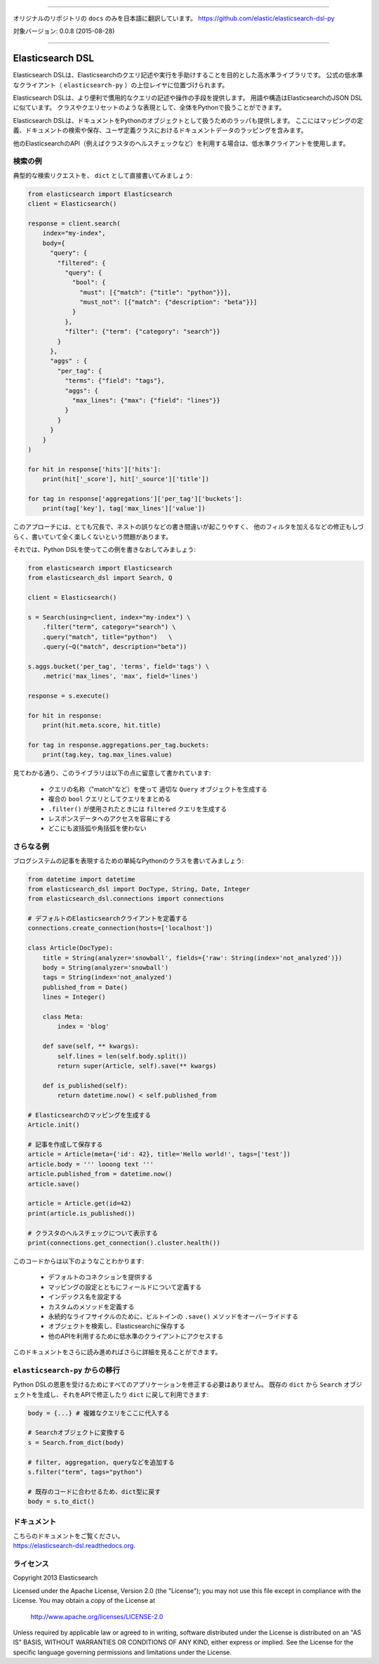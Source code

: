 --------------

オリジナルのリポジトリの ``docs`` のみを日本語に翻訳しています。
https://github.com/elastic/elasticsearch-dsl-py

対象バージョン: 0.0.8 (2015-08-28)

--------------

Elasticsearch DSL
=================

Elasticsearch DSLは、Elasticsearchのクエリ記述や実行を手助けすることを目的とした高水準ライブラリです。
公式の低水準なクライアント（ ``elasticsearch-py`` ）の上位レイヤに位置づけられます。

Elasticsearch DSLは、より便利で慣用的なクエリの記述や操作の手段を提供します。
用語や構造はElasticsearchのJSON DSLに似ています。
クラスやクエリセットのような表現として、全体をPythonで扱うことができます。

Elasticsearch DSLは、ドキュメントをPythonのオブジェクトとして扱うためのラッパも提供します。
ここにはマッピングの定義、ドキュメントの検索や保存、ユーザ定義クラスにおけるドキュメントデータのラッピングを含みます。

他のElasticsearchのAPI（例えばクラスタのヘルスチェックなど）を利用する場合は、低水準クライアントを使用します。

検索の例
--------------

典型的な検索リクエストを、 ``dict`` として直接書いてみましょう:

.. code:: python

    from elasticsearch import Elasticsearch
    client = Elasticsearch()

    response = client.search(
        index="my-index",
        body={
          "query": {
            "filtered": {
              "query": {
                "bool": {
                  "must": [{"match": {"title": "python"}}],
                  "must_not": [{"match": {"description": "beta"}}]
                }
              },
              "filter": {"term": {"category": "search"}}
            }
          },
          "aggs" : {
            "per_tag": {
              "terms": {"field": "tags"},
              "aggs": {
                "max_lines": {"max": {"field": "lines"}}
              }
            }
          }
        }
    )

    for hit in response['hits']['hits']:
        print(hit['_score'], hit['_source']['title'])

    for tag in response['aggregations']['per_tag']['buckets']:
        print(tag['key'], tag['max_lines']['value'])



このアプローチには、とても冗長で、ネストの誤りなどの書き間違いが起こりやすく、
他のフィルタを加えるなどの修正もしづらく、書いていて全く楽しくないという問題があります。

それでは、Python DSLを使ってこの例を書きなおしてみましょう:

.. code:: python

    from elasticsearch import Elasticsearch
    from elasticsearch_dsl import Search, Q

    client = Elasticsearch()

    s = Search(using=client, index="my-index") \
        .filter("term", category="search") \
        .query("match", title="python")   \
        .query(~Q("match", description="beta"))

    s.aggs.bucket('per_tag', 'terms', field='tags') \
        .metric('max_lines', 'max', field='lines')

    response = s.execute()

    for hit in response:
        print(hit.meta.score, hit.title)

    for tag in response.aggregations.per_tag.buckets:
        print(tag.key, tag.max_lines.value)

見てわかる通り、このライブラリは以下の点に留意して書かれています:

  * クエリの名称（"match"など）を使って 適切な ``Query`` オブジェクトを生成する

  * 複合の ``bool`` クエリとしてクエリをまとめる

  * ``.filter()`` が使用されたときには ``filtered`` クエリを生成する

  * レスポンスデータへのアクセスを容易にする

  * どこにも波括弧や角括弧を使わない


さらなる例
-------------------

ブログシステムの記事を表現するための単純なPythonのクラスを書いてみましょう:

.. code:: python

    from datetime import datetime
    from elasticsearch_dsl import DocType, String, Date, Integer
    from elasticsearch_dsl.connections import connections

    # デフォルトのElasticsearchクライアントを定義する
    connections.create_connection(hosts=['localhost'])

    class Article(DocType):
        title = String(analyzer='snowball', fields={'raw': String(index='not_analyzed')})
        body = String(analyzer='snowball')
        tags = String(index='not_analyzed')
        published_from = Date()
        lines = Integer()

        class Meta:
            index = 'blog'

        def save(self, ** kwargs):
            self.lines = len(self.body.split())
            return super(Article, self).save(** kwargs)

        def is_published(self):
            return datetime.now() < self.published_from

    # Elasticsearchのマッピングを生成する
    Article.init()

    # 記事を作成して保存する
    article = Article(meta={'id': 42}, title='Hello world!', tags=['test'])
    article.body = ''' looong text '''
    article.published_from = datetime.now()
    article.save()

    article = Article.get(id=42)
    print(article.is_published())

    # クラスタのヘルスチェックについて表示する
    print(connections.get_connection().cluster.health())


このコードからは以下のようなことわかります:

  * デフォルトのコネクションを提供する

  * マッピングの設定とともにフィールドについて定義する

  * インデックス名を設定する

  * カスタムのメソッドを定義する

  * 永続的なライフサイクルのために、ビルトインの ``.save()`` メソッドをオーバーライドする

  * オブジェクトを検索し、Elasticsearchに保存する

  * 他のAPIを利用するために低水準のクライアントにアクセスする

このドキュメントをさらに読み進めればさらに詳細を見ることができます。

``elasticsearch-py`` からの移行
-----------------------------------

Python DSLの恩恵を受けるためにすべてのアプリケーションを修正する必要はありません。
既存の ``dict`` から ``Search`` オブジェクトを生成し、それをAPIで修正したり ``dict`` に戻して利用できます:

.. code:: python

    body = {...} # 複雑なクエリをここに代入する

    # Searchオブジェクトに変換する
    s = Search.from_dict(body)

    # filter, aggregation, queryなどを追加する
    s.filter("term", tags="python")

    # 既存のコードに合わせるため、dict型に戻す
    body = s.to_dict()

ドキュメント
-------------

| こちらのドキュメントをご覧ください。
| https://elasticsearch-dsl.readthedocs.org.

ライセンス
-------

Copyright 2013 Elasticsearch

Licensed under the Apache License, Version 2.0 (the "License");
you may not use this file except in compliance with the License.
You may obtain a copy of the License at

    http://www.apache.org/licenses/LICENSE-2.0

Unless required by applicable law or agreed to in writing, software
distributed under the License is distributed on an "AS IS" BASIS,
WITHOUT WARRANTIES OR CONDITIONS OF ANY KIND, either express or implied.
See the License for the specific language governing permissions and
limitations under the License.
